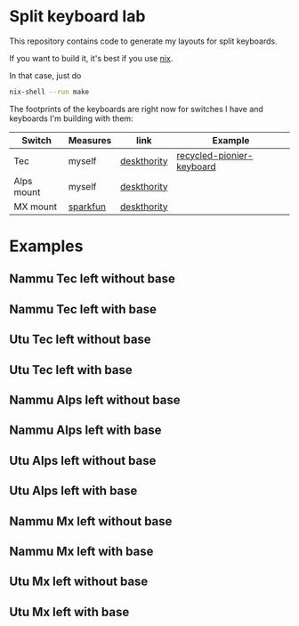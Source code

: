 * Split keyboard lab

This repository contains code to generate my layouts for split
keyboards.

If you want to build it, it's best if you use [[https://nixos.org][nix]].

In that case, just do
#+begin_src sh
nix-shell --run make
#+end_src

The footprints of the keyboards are right now for switches
I have and keyboards I'm building with them:

| Switch     | Measures | link        | Example                   |
|------------+----------+-------------+---------------------------|
| Tec        | myself   | [[https://deskthority.net/wiki/TEC_switch][deskthority]] | [[https://alejandrogallo.github.io/blog/split-atreus/index.html][recycled-pionier-keyboard]] |
| Alps mount | myself   | [[https://deskthority.net/wiki/Alps_SKBM_White][deskthority]] |                           |
| MX mount   | [[https://cdn.sparkfun.com/datasheets/Components/Switches/MX%20Series.pdf][sparkfun]] | [[https://deskthority.net/wiki/Cherry_MX][deskthority]] |                           |

* Examples
** Nammu Tec left without base
[[file:build/Nammu-Tec-left-without-base.svg]]
** Nammu Tec left with base
[[file:build/Nammu-Tec-left-with-base.svg]]
** Utu Tec left without base
[[file:build/Utu-Tec-left-without-base.svg]]
** Utu Tec left with base
[[file:build/Utu-Tec-left-with-base.svg]]
** Nammu Alps left without base
[[file:build/Nammu-Alps-left-without-base.svg]]
** Nammu Alps left with base
[[file:build/Nammu-Alps-left-with-base.svg]]
** Utu Alps left without base
[[file:build/Utu-Alps-left-without-base.svg]]
** Utu Alps left with base
[[file:build/Utu-Alps-left-with-base.svg]]
** Nammu Mx left without base
[[file:build/Nammu-Mx-left-without-base.svg]]
** Nammu Mx left with base
[[file:build/Nammu-Mx-left-with-base.svg]]
** Utu Mx left without base
[[file:build/Utu-Mx-left-without-base.svg]]
** Utu Mx left with base
[[file:build/Utu-Mx-left-with-base.svg]]
